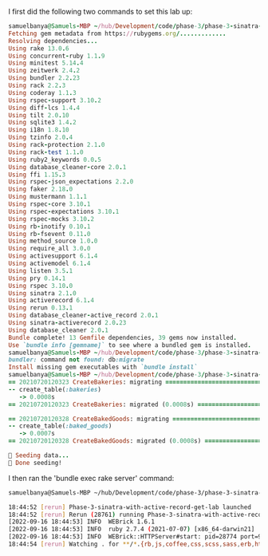 I first did the following two commands to set this lab up:
#+BEGIN_SRC ruby
samuelbanya@Samuels-MBP ~/hub/Development/code/phase-3/phase-3-sinatra-with-active-record-get-lab $ bundle install
Fetching gem metadata from https://rubygems.org/.............
Resolving dependencies...
Using rake 13.0.6
Using concurrent-ruby 1.1.9
Using minitest 5.14.4
Using zeitwerk 2.4.2
Using bundler 2.2.23
Using rack 2.2.3
Using coderay 1.1.3
Using rspec-support 3.10.2
Using diff-lcs 1.4.4
Using tilt 2.0.10
Using sqlite3 1.4.2
Using i18n 1.8.10
Using tzinfo 2.0.4
Using rack-protection 2.1.0
Using rack-test 1.1.0
Using ruby2_keywords 0.0.5
Using database_cleaner-core 2.0.1
Using ffi 1.15.3
Using rspec-json_expectations 2.2.0
Using faker 2.18.0
Using mustermann 1.1.1
Using rspec-core 3.10.1
Using rspec-expectations 3.10.1
Using rspec-mocks 3.10.2
Using rb-inotify 0.10.1
Using rb-fsevent 0.11.0
Using method_source 1.0.0
Using require_all 3.0.0
Using activesupport 6.1.4
Using activemodel 6.1.4
Using listen 3.5.1
Using pry 0.14.1
Using rspec 3.10.0
Using sinatra 2.1.0
Using activerecord 6.1.4
Using rerun 0.13.1
Using database_cleaner-active_record 2.0.1
Using sinatra-activerecord 2.0.23
Using database_cleaner 2.0.1
Bundle complete! 13 Gemfile dependencies, 39 gems now installed.
Use `bundle info [gemname]` to see where a bundled gem is installed.
samuelbanya@Samuels-MBP ~/hub/Development/code/phase-3/phase-3-sinatra-with-active-record-get-lab $ bundle exec db:migrate db:seed
bundler: command not found: db:migrate
Install missing gem executables with `bundle install`
samuelbanya@Samuels-MBP ~/hub/Development/code/phase-3/phase-3-sinatra-with-active-record-get-lab $ bundle exec rake db:migrate db:seed
== 20210720120323 CreateBakeries: migrating ===================================
-- create_table(:bakeries)
   -> 0.0008s
== 20210720120323 CreateBakeries: migrated (0.0008s) ==========================

== 20210720120328 CreateBakedGoods: migrating =================================
-- create_table(:baked_goods)
   -> 0.0007s
== 20210720120328 CreateBakedGoods: migrated (0.0008s) ========================

🌱 Seeding data...
🌱 Done seeding!
#+END_SRC

I then ran the 'bundle exec rake server' command:
#+BEGIN_SRC bash
samuelbanya@Samuels-MBP ~/hub/Development/code/phase-3/phase-3-sinatra-with-active-record-get-lab $ bundle exec rake server

18:44:52 [rerun] Phase-3-sinatra-with-active-record-get-lab launched
18:44:52 [rerun] Rerun (28761) running Phase-3-sinatra-with-active-record-get-lab (28774)
[2022-09-16 18:44:53] INFO  WEBrick 1.6.1
[2022-09-16 18:44:53] INFO  ruby 2.7.4 (2021-07-07) [x86_64-darwin21]
[2022-09-16 18:44:53] INFO  WEBrick::HTTPServer#start: pid=28774 port=9292
18:44:54 [rerun] Watching . for **/*.{rb,js,coffee,css,scss,sass,erb,html,haml,ru,yml,slim,md,feature,c,h} with Darwin adapter
#+END_SRC
